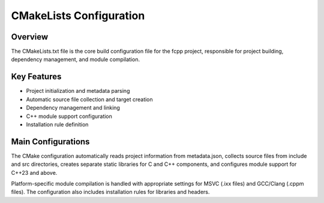 _`CMakeLists Configuration`
===========================

_`Overview`
-----------

The CMakeLists.txt file is the core build configuration file for the fcpp project, responsible for project building,
dependency management, and module compilation.

_`Key Features`
---------------

- Project initialization and metadata parsing
- Automatic source file collection and target creation
- Dependency management and linking
- C++ module support configuration
- Installation rule definition

_`Main Configurations`
----------------------

The CMake configuration automatically reads project information from metadata.json, collects source files from
include and src directories, creates separate static libraries for C and C++ components, and configures module
support for C++23 and above.

Platform-specific module compilation is handled with appropriate settings for MSVC (.ixx files) and
GCC/Clang (.cppm files). The configuration also includes installation rules for libraries and headers.
